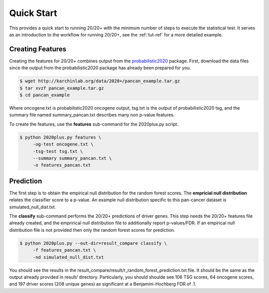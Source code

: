 Quick Start
===========

This provides a quick start to running 20/20+ with
the minimum number of steps to execute the statistical test.
It serves as an introduction to the workflow for running 20/20+,
see the :ref:`tut-ref` for a more detailed example.

Creating Features
-----------------

Creating the features for 20/20+ combines output from
the  `probabilistic2020 <http://probabilistic2020.readthedocs.org/>`_
package. First, download the data files since the output from 
the probabilistic2020 package has already been prepared for you.

.. code-block:: bash

    $ wget http://karchinlab.org/data/2020+/pancan_example.tar.gz
    $ tar xvzf pancan_example.tar.gz
    $ cd pancan_example

Where oncogene.txt is probabilistic2020 oncogene output, tsg.txt is the
output of probabilistic2020 tsg, and the summary file named summary_pancan.txt
describes many non p-value features.

To create the features, use the **features** sub-command for the
2020plus.py script.

.. code-block:: bash

   $ python 2020plus.py features \
        -og-test oncogene.txt \
        -tsg-test tsg.txt \
        --summary summary_pancan.txt \
        -o features_pancan.txt

Prediction
----------

The first step is to obtain the empirical null distribution for
the random forest scores. The **empricial null distribution** 
relates the classifier score to a p-value. An example null distribution
specific to this pan-cancer dataset is simulated_null_dist.txt.

The **classify** sub-command performs the 20/20+ predictions of driver genes.
This step needs the 20/20+ features file already created, and the emprirical 
null distribution file to additionally report p-values/FDR. If an
empirical null distribution file is not provided then only the random
forest scores for prediction.

.. code-block:: bash

   $ python 2020plus.py --out-dir=result_compare classify \
        -f features_pancan.txt \
        -nd simulated_null_dist.txt 

You should see the results in the result_compare/result/r_random_forest_prediction.txt file. It should be the same as the output already provided in result/ directory. Particularly, you should shoulde see 106 TSG scores, 64 oncogene scores, and 197 driver scores (208 unique genes) as significant at a Benjamini-Hochberg FDR of .1.
